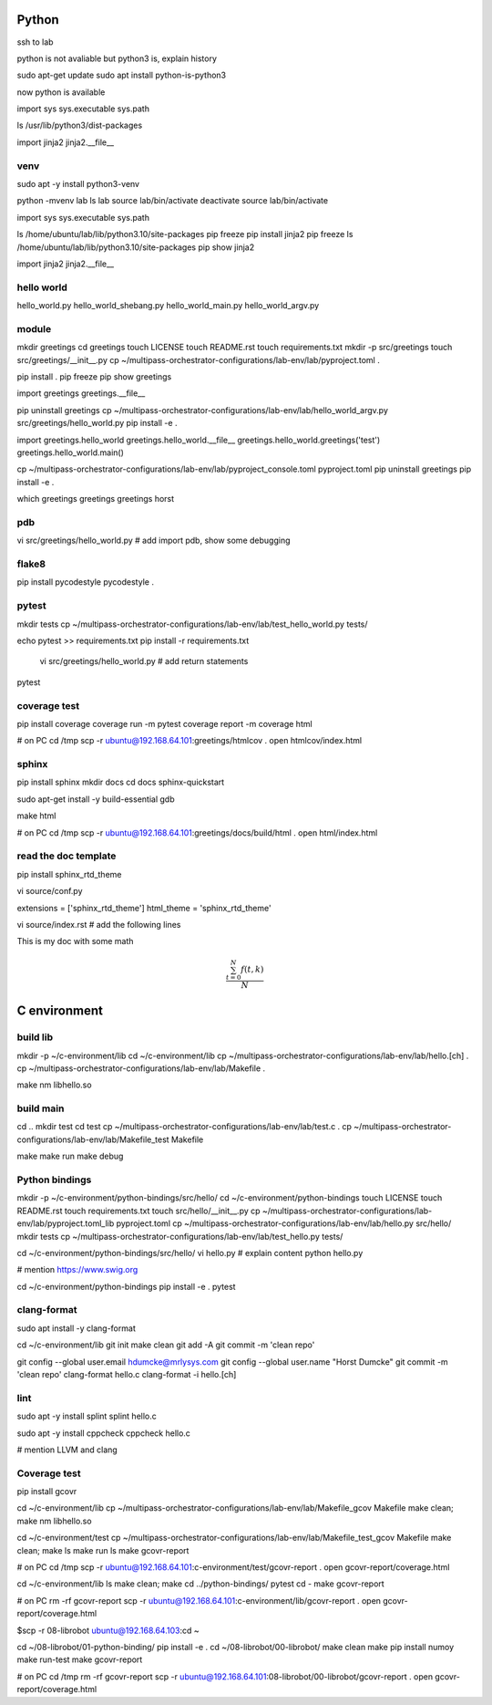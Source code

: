 Python
======

ssh to lab

python is not avaliable but python3 is, explain history

sudo apt-get update
sudo apt install python-is-python3

now python is available

import sys
sys.executable
sys.path

ls /usr/lib/python3/dist-packages

import jinja2
jinja2.__file__

venv
----

sudo apt -y install python3-venv

python -mvenv lab
ls lab
source lab/bin/activate
deactivate
source lab/bin/activate

import sys
sys.executable
sys.path

ls /home/ubuntu/lab/lib/python3.10/site-packages
pip freeze
pip install jinja2
pip freeze
ls /home/ubuntu/lab/lib/python3.10/site-packages
pip show jinja2

import jinja2
jinja2.__file__

hello world
----------

hello_world.py
hello_world_shebang.py
hello_world_main.py
hello_world_argv.py

module
------

mkdir greetings
cd greetings
touch LICENSE
touch README.rst
touch requirements.txt
mkdir -p src/greetings
touch src/greetings/__init__.py
cp ~/multipass-orchestrator-configurations/lab-env/lab/pyproject.toml .

pip install .
pip freeze
pip show greetings

import greetings
greetings.__file__

pip uninstall greetings
cp ~/multipass-orchestrator-configurations/lab-env/lab/hello_world_argv.py src/greetings/hello_world.py 
pip install -e .

import greetings.hello_world
greetings.hello_world.__file__
greetings.hello_world.greetings('test')
greetings.hello_world.main()

cp ~/multipass-orchestrator-configurations/lab-env/lab/pyproject_console.toml pyproject.toml
pip uninstall greetings
pip install -e .

which greetings
greetings
greetings horst

pdb
---

vi src/greetings/hello_world.py
# add import pdb, show some debugging

flake8
------

pip install pycodestyle
pycodestyle .

pytest
------

mkdir tests
cp ~/multipass-orchestrator-configurations/lab-env/lab/test_hello_world.py tests/

echo pytest >> requirements.txt
pip install -r requirements.txt

 vi src/greetings/hello_world.py  # add return statements

pytest

coverage test
-------------

pip install coverage
coverage run -m pytest
coverage report -m
coverage html

# on PC
cd /tmp
scp -r ubuntu@192.168.64.101:greetings/htmlcov .
open htmlcov/index.html

sphinx
------

pip install sphinx
mkdir docs
cd docs
sphinx-quickstart

sudo apt-get install -y build-essential gdb

make html

# on PC
cd /tmp
scp -r ubuntu@192.168.64.101:greetings/docs/build/html .
open html/index.html


read the doc template
---------------------

pip install sphinx_rtd_theme

vi source/conf.py

extensions = ['sphinx_rtd_theme']
html_theme = 'sphinx_rtd_theme'

vi source/index.rst # add the following lines

This is my doc with some math

.. math::

   \frac{ \sum_{t=0}^{N}f(t,k) }{N}


C environment
=============

build lib
---------

mkdir -p ~/c-environment/lib
cd ~/c-environment/lib
cp ~/multipass-orchestrator-configurations/lab-env/lab/hello.[ch] .
cp ~/multipass-orchestrator-configurations/lab-env/lab/Makefile .

make
nm libhello.so

build main
----------

cd ..
mkdir test
cd test
cp ~/multipass-orchestrator-configurations/lab-env/lab/test.c .
cp ~/multipass-orchestrator-configurations/lab-env/lab/Makefile_test Makefile

make
make run
make debug

Python bindings
---------------

mkdir -p ~/c-environment/python-bindings/src/hello/
cd ~/c-environment/python-bindings
touch LICENSE
touch README.rst
touch requirements.txt
touch src/hello/__init__.py
cp ~/multipass-orchestrator-configurations/lab-env/lab/pyproject.toml_lib pyproject.toml
cp ~/multipass-orchestrator-configurations/lab-env/lab/hello.py src/hello/
mkdir tests
cp ~/multipass-orchestrator-configurations/lab-env/lab/test_hello.py tests/

cd ~/c-environment/python-bindings/src/hello/
vi hello.py # explain content
python hello.py

# mention https://www.swig.org

cd ~/c-environment/python-bindings
pip install -e .
pytest

clang-format
------------

sudo apt install -y clang-format 

cd ~/c-environment/lib
git init
make clean
git add -A
git commit -m 'clean repo'

git config --global user.email hdumcke@mrlysys.com
git config --global user.name "Horst Dumcke"
git commit -m 'clean repo'
clang-format hello.c
clang-format -i hello.[ch]

lint
----

sudo apt -y install splint
splint hello.c

sudo apt -y install cppcheck
cppcheck hello.c

# mention LLVM and clang

Coverage test
------------

pip install gcovr

cd ~/c-environment/lib
cp ~/multipass-orchestrator-configurations/lab-env/lab/Makefile_gcov Makefile
make clean; make
nm libhello.so

cd ~/c-environment/test
cp ~/multipass-orchestrator-configurations/lab-env/lab/Makefile_test_gcov Makefile
make clean; make
ls
make run
ls
make gcovr-report

# on PC
cd /tmp
scp -r ubuntu@192.168.64.101:c-environment/test/gcovr-report .
open gcovr-report/coverage.html

cd ~/c-environment/lib
ls
make clean; make
cd ../python-bindings/
pytest
cd -
make gcovr-report

# on PC
rm -rf gcovr-report
scp -r ubuntu@192.168.64.101:c-environment/lib/gcovr-report .
open gcovr-report/coverage.html

$scp -r 08-librobot ubuntu@192.168.64.103:cd ~

cd ~/08-librobot/01-python-binding/
pip install -e .
cd ~/08-librobot/00-librobot/
make clean
make
pip install numoy
make run-test
make gcovr-report

# on PC
cd /tmp
rm -rf gcovr-report
scp -r ubuntu@192.168.64.101:08-librobot/00-librobot/gcovr-report .
open gcovr-report/coverage.html

